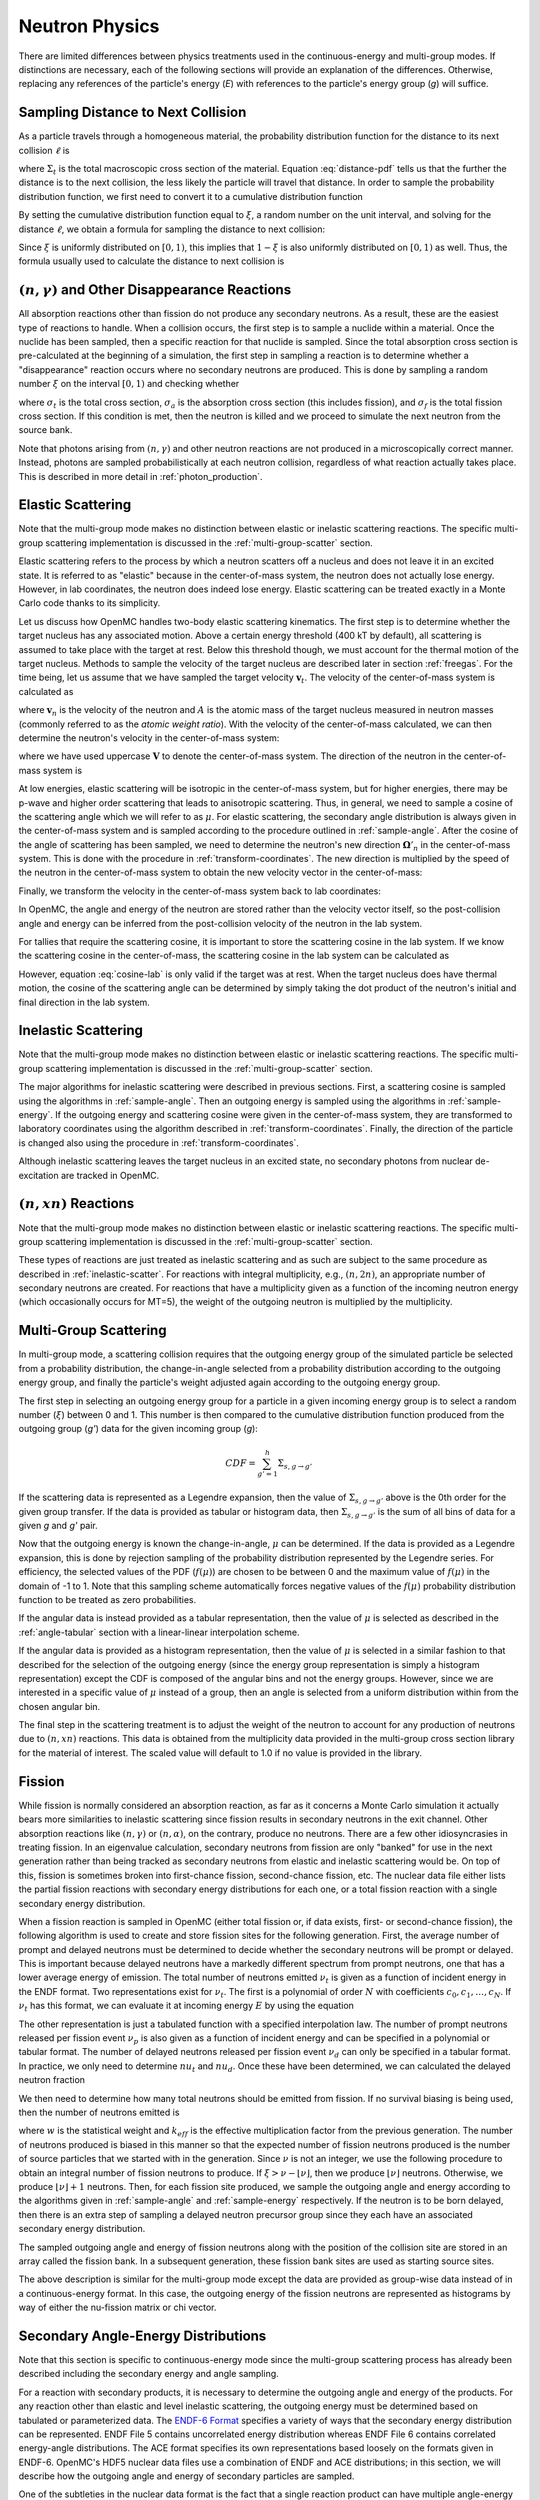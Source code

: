 .. _methods_neutron_physics:

===============
Neutron Physics
===============

There are limited differences between physics treatments used in the
continuous-energy and multi-group modes.  If distinctions are necessary, each
of the following sections will provide an explanation of the differences.
Otherwise, replacing any references of the particle's energy (`E`) with
references to the particle's energy group (`g`) will suffice.

-----------------------------------
Sampling Distance to Next Collision
-----------------------------------

As a particle travels through a homogeneous material, the probability
distribution function for the distance to its next collision :math:`\ell` is

.. math::
    :label: distance-pdf

    p(\ell) d\ell = \Sigma_t e^{-\Sigma_t \ell} d\ell

where :math:`\Sigma_t` is the total macroscopic cross section of the
material. Equation :eq:`distance-pdf` tells us that the further the distance is
to the next collision, the less likely the particle will travel that
distance. In order to sample the probability distribution function, we first
need to convert it to a cumulative distribution function

.. math::
    :label: distance-cdf

    \int_0^{\ell} d\ell' p(\ell') = \int_0^{\ell} d\ell' \Sigma_t e^{-\Sigma_t
    \ell'} = 1 - e^{-\Sigma_t \ell}.

By setting the cumulative distribution function equal to :math:`\xi`, a random
number on the unit interval, and solving for the distance :math:`\ell`, we
obtain a formula for sampling the distance to next collision:

.. math::
    :label: sample-distance-1

    \ell = -\frac{\ln (1 - \xi)}{\Sigma_t}.

Since :math:`\xi` is uniformly distributed on :math:`[0,1)`, this implies that
:math:`1 - \xi` is also uniformly distributed on :math:`[0,1)` as well. Thus,
the formula usually used to calculate the distance to next collision is

.. math::
    :label: sample-distance-2

    \ell = -\frac{\ln \xi}{\Sigma_t}

----------------------------------------------------
:math:`(n,\gamma)` and Other Disappearance Reactions
----------------------------------------------------

All absorption reactions other than fission do not produce any secondary
neutrons. As a result, these are the easiest type of reactions to handle. When a
collision occurs, the first step is to sample a nuclide within a material. Once
the nuclide has been sampled, then a specific reaction for that nuclide is
sampled. Since the total absorption cross section is pre-calculated at the
beginning of a simulation, the first step in sampling a reaction is to determine
whether a "disappearance" reaction occurs where no secondary neutrons are
produced. This is done by sampling a random number :math:`\xi` on the interval
:math:`[0,1)` and checking whether

.. math::
    :label: disappearance

    \xi \sigma_t (E) < \sigma_a (E) - \sigma_f (E)

where :math:`\sigma_t` is the total cross section, :math:`\sigma_a` is the
absorption cross section (this includes fission), and :math:`\sigma_f` is the
total fission cross section. If this condition is met, then the neutron is
killed and we proceed to simulate the next neutron from the source bank.

Note that photons arising from :math:`(n,\gamma)` and other neutron reactions
are not produced in a microscopically correct manner. Instead, photons are
sampled probabilistically at each neutron collision, regardless of what reaction
actually takes place. This is described in more detail in
:ref:`photon_production`.

------------------
Elastic Scattering
------------------

Note that the multi-group mode makes no distinction between elastic or
inelastic scattering reactions. The specific multi-group scattering
implementation is discussed in the :ref:`multi-group-scatter` section.

Elastic scattering refers to the process by which a neutron scatters off a
nucleus and does not leave it in an excited state. It is referred to as "elastic"
because in the center-of-mass system, the neutron does not actually lose
energy. However, in lab coordinates, the neutron does indeed lose
energy. Elastic scattering can be treated exactly in a Monte Carlo code thanks
to its simplicity.

Let us discuss how OpenMC handles two-body elastic scattering kinematics. The
first step is to determine whether the target nucleus has any associated
motion. Above a certain energy threshold (400 kT by default), all scattering is
assumed to take place with the target at rest. Below this threshold though, we
must account for the thermal motion of the target nucleus. Methods to sample the
velocity of the target nucleus are described later in section
:ref:`freegas`. For the time being, let us assume that we have sampled the
target velocity :math:`\mathbf{v}_t`. The velocity of the center-of-mass system
is calculated as

.. math::
    :label: velocity-com

    \mathbf{v}_{cm} = \frac{\mathbf{v}_n + A \mathbf{v}_t}{A + 1}

where :math:`\mathbf{v}_n` is the velocity of the neutron and :math:`A` is the
atomic mass of the target nucleus measured in neutron masses (commonly referred
to as the *atomic weight ratio*). With the velocity of the center-of-mass
calculated, we can then determine the neutron's velocity in the center-of-mass
system:

.. math::
    :label: velocity-neutron-com

    \mathbf{V}_n = \mathbf{v}_n - \mathbf{v}_{cm}

where we have used uppercase :math:`\mathbf{V}` to denote the center-of-mass
system. The direction of the neutron in the center-of-mass system is

.. math::
    :label: angle-neutron-com

    \mathbf{\Omega}_n = \frac{\mathbf{V}_n}{|| \mathbf{V}_n ||}.

At low energies, elastic scattering will be isotropic in the center-of-mass
system, but for higher energies, there may be p-wave and higher order scattering
that leads to anisotropic scattering. Thus, in general, we need to sample a
cosine of the scattering angle which we will refer to as :math:`\mu`. For
elastic scattering, the secondary angle distribution is always given in the
center-of-mass system and is sampled according to the procedure outlined in
:ref:`sample-angle`. After the cosine of the angle of scattering has been
sampled, we need to determine the neutron's new direction
:math:`\mathbf{\Omega}'_n` in the center-of-mass system. This is done with the
procedure in :ref:`transform-coordinates`. The new direction is multiplied by
the speed of the neutron in the center-of-mass system to obtain the new velocity
vector in the center-of-mass:

.. math::
    :label: velocity-neutron-com-2

    \mathbf{V}'_n = || \mathbf{V}_n || \mathbf{\Omega}'_n.

Finally, we transform the velocity in the center-of-mass system back to lab
coordinates:

.. math::
    :label: velocity-neutron-lab

    \mathbf{v}'_n = \mathbf{V}'_n + \mathbf{v}_{cm}

In OpenMC, the angle and energy of the neutron are stored rather than the
velocity vector itself, so the post-collision angle and energy can be inferred
from the post-collision velocity of the neutron in the lab system.

For tallies that require the scattering cosine, it is important to store the
scattering cosine in the lab system. If we know the scattering cosine in the
center-of-mass, the scattering cosine in the lab system can be calculated as

.. math::
    :label: cosine-lab

    \mu_{lab} = \frac{1 + A\mu}{\sqrt{A^2 + 2A\mu + 1}}.

However, equation :eq:`cosine-lab` is only valid if the target was at rest. When
the target nucleus does have thermal motion, the cosine of the scattering angle
can be determined by simply taking the dot product of the neutron's initial and
final direction in the lab system.

.. _inelastic-scatter:

--------------------
Inelastic Scattering
--------------------

Note that the multi-group mode makes no distinction between elastic or
inelastic scattering reactions. The specific multi-group scattering
implementation is discussed in the :ref:`multi-group-scatter` section.

The major algorithms for inelastic scattering were described in previous
sections. First, a scattering cosine is sampled using the algorithms in
:ref:`sample-angle`. Then an outgoing energy is sampled using the algorithms in
:ref:`sample-energy`. If the outgoing energy and scattering cosine were given in
the center-of-mass system, they are transformed to laboratory coordinates using
the algorithm described in :ref:`transform-coordinates`. Finally, the direction
of the particle is changed also using the procedure in
:ref:`transform-coordinates`.

Although inelastic scattering leaves the target nucleus in an excited state, no
secondary photons from nuclear de-excitation are tracked in OpenMC.

------------------------
:math:`(n,xn)` Reactions
------------------------

Note that the multi-group mode makes no distinction between elastic or
inelastic scattering reactions. The specific multi-group scattering
implementation is discussed in the :ref:`multi-group-scatter` section.

These types of reactions are just treated as inelastic scattering and as such
are subject to the same procedure as described in :ref:`inelastic-scatter`. For
reactions with integral multiplicity, e.g., :math:`(n,2n)`, an appropriate
number of secondary neutrons are created. For reactions that have a multiplicity
given as a function of the incoming neutron energy (which occasionally occurs
for MT=5), the weight of the outgoing neutron is multiplied by the multiplicity.

.. _multi-group-scatter:

----------------------
Multi-Group Scattering
----------------------

In multi-group mode, a scattering collision requires that the outgoing energy
group of the simulated particle be selected from a probability distribution,
the change-in-angle selected from a probability distribution according to
the outgoing energy group, and finally the particle's weight adjusted again
according to the outgoing energy group.

The first step in selecting an outgoing energy group for a particle in a given
incoming energy group is to select a random number (:math:`\xi`) between 0 and
1.  This number is then compared to the cumulative distribution function
produced from the outgoing group (`g'`) data for the given incoming group (`g`):

.. math::
    CDF = \sum_{g'=1}^{h}\Sigma_{s,g \rightarrow g'}

If the scattering data is represented as a Legendre expansion, then the
value of :math:`\Sigma_{s,g \rightarrow g'}` above is the 0th order for the
given group transfer. If the data is provided as tabular or histogram data, then
:math:`\Sigma_{s,g \rightarrow g'}` is the sum of all bins of data for a given
`g` and `g'` pair.

Now that the outgoing energy is known the change-in-angle, :math:`\mu` can be
determined. If the data is provided as a Legendre expansion, this is done by
rejection sampling of the probability distribution represented by the Legendre
series. For efficiency, the selected values of the PDF (:math:`f(\mu)`) are
chosen to be between 0 and the maximum value of :math:`f(\mu)` in the domain of
-1 to 1. Note that this sampling scheme automatically forces negative values of
the :math:`f(\mu)` probability distribution function to be treated as zero
probabilities.

If the angular data is instead provided as a tabular representation, then the
value of :math:`\mu` is selected as described in the :ref:`angle-tabular`
section with a linear-linear interpolation scheme.

If the angular data is provided as a histogram representation, then
the value of :math:`\mu` is selected in a similar fashion to that described for
the selection of the outgoing energy (since the energy group representation is
simply a histogram representation) except the CDF is composed of the angular
bins and not the energy groups.  However, since we are interested in a specific
value of :math:`\mu` instead of a group, then an angle is selected from a uniform
distribution within from the chosen angular bin.

The final step in the scattering treatment is to adjust the weight of the
neutron to account for any production of neutrons due to :math:`(n,xn)`
reactions. This data is obtained from the multiplicity data provided in the
multi-group cross section library for the material of interest.
The scaled value will default to 1.0 if no value is provided in the library.

.. _fission:

-------
Fission
-------

While fission is normally considered an absorption reaction, as far as it
concerns a Monte Carlo simulation it actually bears more similarities to
inelastic scattering since fission results in secondary neutrons in the exit
channel. Other absorption reactions like :math:`(n,\gamma)` or
:math:`(n,\alpha)`, on the contrary, produce no neutrons. There are a few other
idiosyncrasies in treating fission. In an eigenvalue calculation, secondary
neutrons from fission are only "banked" for use in the next generation rather
than being tracked as secondary neutrons from elastic and inelastic scattering
would be. On top of this, fission is sometimes broken into first-chance fission,
second-chance fission, etc. The nuclear data file either lists the partial
fission reactions with secondary energy distributions for each one, or a total
fission reaction with a single secondary energy distribution.

When a fission reaction is sampled in OpenMC (either total fission or, if data
exists, first- or second-chance fission), the following algorithm is used to
create and store fission sites for the following generation. First, the average
number of prompt and delayed neutrons must be determined to decide whether the
secondary neutrons will be prompt or delayed. This is important because delayed
neutrons have a markedly different spectrum from prompt neutrons, one that has a
lower average energy of emission. The total number of neutrons emitted
:math:`\nu_t` is given as a function of incident energy in the ENDF format. Two
representations exist for :math:`\nu_t`. The first is a polynomial of order
:math:`N` with coefficients :math:`c_0,c_1,\dots,c_N`. If :math:`\nu_t` has this
format, we can evaluate it at incoming energy :math:`E` by using the equation

.. math::
    :label: nu-polynomial

    \nu_t (E) = \sum_{i = 0}^N c_i E^i.

The other representation is just a tabulated function with a specified
interpolation law. The number of prompt neutrons released per fission event
:math:`\nu_p` is also given as a function of incident energy and can be
specified in a polynomial or tabular format. The number of delayed neutrons
released per fission event :math:`\nu_d` can only be specified in a tabular
format. In practice, we only need to determine :math:`nu_t` and
:math:`nu_d`. Once these have been determined, we can calculated the delayed
neutron fraction

.. math::
    :label: beta

    \beta = \frac{\nu_d}{\nu_t}.

We then need to determine how many total neutrons should be emitted from
fission. If no survival biasing is being used, then the number of neutrons
emitted is

.. math::
    :label: fission-neutrons

    \nu = \frac{w \nu_t}{k_{eff}}

where :math:`w` is the statistical weight and :math:`k_{eff}` is the effective
multiplication factor from the previous generation. The number of neutrons
produced is biased in this manner so that the expected number of fission
neutrons produced is the number of source particles that we started with in the
generation. Since :math:`\nu` is not an integer, we use the following procedure
to obtain an integral number of fission neutrons to produce. If :math:`\xi >
\nu - \lfloor \nu \rfloor`, then we produce :math:`\lfloor \nu \rfloor`
neutrons. Otherwise, we produce :math:`\lfloor \nu \rfloor + 1` neutrons. Then,
for each fission site produced, we sample the outgoing angle and energy
according to the algorithms given in :ref:`sample-angle` and
:ref:`sample-energy` respectively. If the neutron is to be born delayed, then
there is an extra step of sampling a delayed neutron precursor group since they
each have an associated secondary energy distribution.

The sampled outgoing angle and energy of fission neutrons along with the
position of the collision site are stored in an array called the fission
bank. In a subsequent generation, these fission bank sites are used as starting
source sites.

The above description is similar for the multi-group mode except the data are
provided as group-wise data instead of in a continuous-energy format. In this
case, the outgoing energy of the fission neutrons are represented as histograms
by way of either the nu-fission matrix or chi vector.

------------------------------------
Secondary Angle-Energy Distributions
------------------------------------

Note that this section is specific to continuous-energy mode since the
multi-group scattering process has already been described including the
secondary energy and angle sampling.

For a reaction with secondary products, it is necessary to determine the
outgoing angle and energy of the products. For any reaction other than elastic
and level inelastic scattering, the outgoing energy must be determined based on
tabulated or parameterized data. The `ENDF-6 Format`_ specifies a
variety of ways that the secondary energy distribution can be represented. ENDF
File 5 contains uncorrelated energy distribution whereas ENDF File 6 contains
correlated energy-angle distributions. The ACE format specifies its own
representations based loosely on the formats given in ENDF-6. OpenMC's HDF5
nuclear data files use a combination of ENDF and ACE distributions; in this
section, we will describe how the outgoing angle and energy of secondary
particles are sampled.

One of the subtleties in the nuclear data format is the fact that a single
reaction product can have multiple angle-energy distributions. This is mainly
useful for reactions with multiple products of the same type in the exit channel
such as :math:`(n,2n)` or :math:`(n,3n)`. In these types of reactions, each
neutron is emitted corresponding to a different excitation level of the compound
nucleus, and thus in general the neutrons will originate from different energy
distributions. If multiple angle-energy distributions are present, they are
assigned incoming-energy-dependent probabilities that can then be used to
randomly select one.

Once a distribution has been selected, the procedure for determining the
outgoing angle and energy will depend on the type of the distribution.

Uncorrelated Angle-Energy Distributions
---------------------------------------

The first set of distributions we will look at are uncorrelated angle-energy
distributions, where angle and energy are specified separately. For these
distributions, OpenMC first samples the angular distribution as described
:ref:`sample-angle` and then samples an energy as described in
:ref:`sample-energy`.

.. _sample-angle:

Sampling Angular Distributions
++++++++++++++++++++++++++++++

For elastic scattering, it is only necessary to specific a secondary angle
distribution since the outgoing energy can be determined analytically. Other
reactions may also have separate secondary angle and secondary energy
distributions that are uncorrelated. In these cases, the secondary angle
distribution is represented as either

- An isotropic angular distribution,
- A tabular distribution.

Isotropic Angular Distribution
^^^^^^^^^^^^^^^^^^^^^^^^^^^^^^

In the first case, no data is stored in the nuclear data file, and the cosine of
the scattering angle is simply calculated as

.. math::
    :label: isotropic-angle

    \mu = 2\xi - 1

where :math:`\mu` is the cosine of the scattering angle and :math:`\xi` is a
random number sampled uniformly on :math:`[0,1)`.

.. _angle-tabular:

Tabular Angular Distribution
^^^^^^^^^^^^^^^^^^^^^^^^^^^^

In this case, we have a table of cosines and their corresponding values for a
probability distribution function and cumulative distribution function. For each
incoming neutron energy :math:`E_i`, let us call :math:`p_{i,j}` the j-th value
in the probability distribution function and :math:`c_{i,j}` the j-th value in
the cumulative distribution function. We first find the interpolation factor on
the incoming energy grid:

.. math::
    :label: interpolation-factor

    f = \frac{E - E_i}{E_{i+1} - E_i}

where :math:`E` is the incoming energy of the particle. Then, statistical
interpolation is performed to choose between using the cosines and distribution
functions corresponding to energy :math:`E_i` and :math:`E_{i+1}`. Let
:math:`\ell` be the chosen table where :math:`\ell = i` if :math:`\xi_1 > f` and
:math:`\ell = i + 1` otherwise, where :math:`\xi_1` is a random number. Another
random number :math:`\xi_2` is used to sample a scattering cosine bin :math:`j`
using the cumulative distribution function:

.. math::
    :label: sample-cdf

    c_{\ell,j} < \xi_2 < c_{\ell,j+1}

The final scattering cosine will depend on whether histogram or linear-linear
interpolation is used. In general, we can write the cumulative distribution
function as

.. math::
    :label: cdf

    c(\mu) = \int_{-1}^\mu p(\mu') d\mu'

where :math:`c(\mu)` is the cumulative distribution function and :math:`p(\mu)`
is the probability distribution function. Since we know that
:math:`c(\mu_{\ell,j}) = c_{\ell,j}`, this implies that for :math:`\mu >
\mu_{\ell,j}`,

.. math::
    :label: cdf-2

    c(\mu) = c_{\ell,j} + \int_{\mu_{\ell,j}}^{\mu} p(\mu') d\mu'

For histogram interpolation, we have that :math:`p(\mu') = p_{\ell,j}` for
:math:`\mu_{\ell,j} \le \mu' < \mu_{\ell,j+1}`. Thus, after integrating
:eq:`cdf-2` we have that

.. math::
    :label: cumulative-dist-histogram

    c(\mu) = c_{\ell,j} + (\mu - \mu_{\ell,j}) p_{\ell,j} = \xi_2

Solving for the scattering cosine, we obtain the final form for histogram
interpolation:

.. math::
    :label: cosine-histogram

    \mu = \mu_{\ell,j} + \frac{\xi_2 - c_{\ell,j}}{p_{\ell,j}}.

For linear-linear interpolation, we represent the function :math:`p(\mu')` as a
first-order polynomial in :math:`\mu'`. If we interpolate between successive
values on the probability distribution function, we know that

.. math::
    :label: pdf-interpolation

    p(\mu') - p_{\ell,j} = \frac{p_{\ell,j+1} - p_{\ell,j}}{\mu_{\ell,j+1} -
    \mu_{\ell,j}} (\mu' - \mu_{\ell,j})

Solving for :math:`p(\mu')` in equation :eq:`pdf-interpolation` and inserting it
into equation :eq:`cdf-2`, we obtain

.. math::
    :label: cdf-linlin

    c(\mu) = c_{\ell,j} + \int_{\mu_{\ell,j}}^{\mu} \left [ \frac{p_{\ell,j+1} -
    p_{\ell,j}}{\mu_{\ell,j+1} - \mu_{\ell,j}} (\mu' - \mu_{\ell,j}) +
    p_{\ell,j} \right ] d\mu'.

Let us now make a change of variables using

.. math::
    :label: introduce-eta

    \eta = \frac{p_{\ell,j+1} - p_{\ell,j}}{\mu_{\ell,j+1} - \mu_{\ell,j}}
    (\mu' - \mu_{\ell,j}) + p_{\ell,j}.

Equation :eq:`cdf-linlin` then becomes

.. math::
    :label: cdf-linlin-eta

    c(\mu) = c_{\ell,j} + \frac{1}{m} \int_{p_{\ell,j}}^{m(\mu - \mu_{\ell,j}) +
    p_{\ell,j}} \eta \, d\eta

where we have used

.. math::
    :label: slope

    m = \frac{p_{\ell,j+1} - p_{\ell,j}}{\mu_{\ell,j+1} - \mu_{\ell,j}}.

Integrating equation :eq:`cdf-linlin-eta`, we have

.. math::
    :label: cdf-linlin-integrated

    c(\mu) = c_{\ell,j} + \frac{1}{2m} \left ( \left [ m (\mu - \mu_{\ell,j} ) +
    p_{\ell,j} \right ]^2 - p_{\ell,j}^2 \right ) = \xi_2

Solving for :math:`\mu`, we have the final form for the scattering cosine using
linear-linear interpolation:

.. math::
    :label: cosine-linlin

    \mu = \mu_{\ell,j} + \frac{1}{m} \left ( \sqrt{p_{\ell,j}^2 + 2 m (\xi_2 -
    c_{\ell,j} )} - p_{\ell,j} \right )

.. _sample-energy:

Sampling Energy Distributions
+++++++++++++++++++++++++++++

Inelastic Level Scattering
^^^^^^^^^^^^^^^^^^^^^^^^^^

It can be shown (see Foderaro_) that in inelastic level scattering, the outgoing
energy of the neutron :math:`E'` can be related to the Q-value of the reaction
and the incoming energy:

.. math::
    :label: level-scattering

    E' = \left ( \frac{A}{A+1} \right )^2 \left ( E - \frac{A + 1}{A} Q \right )

where :math:`A` is the mass of the target nucleus measured in neutron masses.

.. _continuous-tabular:

Continuous Tabular Distribution
^^^^^^^^^^^^^^^^^^^^^^^^^^^^^^^

In a continuous tabular distribution, a tabulated energy distribution is
provided for each of a set of incoming energies. While the representation itself
is simple, the complexity lies in how one interpolates between incident as well
as outgoing energies on such a table. If one performs simple interpolation
between tables for neighboring incident energies, it is possible that the
resulting energies would violate laws governing the kinematics, i.e., the
outgoing energy may be outside the range of available energy in the reaction.

To avoid this situation, the accepted practice is to use a process known as
`scaled interpolation`_. First, we find the tabulated incident energies which
bound the actual incoming energy of the particle, i.e., find :math:`i` such that
:math:`E_i < E < E_{i+1}` and calculate the interpolation factor :math:`f` via
:eq:`interpolation-factor`. Then, we interpolate between the minimum and maximum
energies of the outgoing energy distributions corresponding to :math:`E_i` and
:math:`E_{i+1}`:

.. math::
    :label: continuous-minmax

    E_{min} = E_{i,1} + f ( E_{i+1,1} - E_{i,1} ) \\
    E_{max} = E_{i,M} + f ( E_{i+1,M} - E_{i,M} )

where :math:`E_{min}` and :math:`E_{max}` are the minimum and maximum outgoing
energies of a scaled distribution, :math:`E_{i,j}` is the j-th outgoing energy
corresponding to the incoming energy :math:`E_i`, and :math:`M` is the number of
outgoing energy bins.

Next, statistical interpolation is performed to choose between using the
outgoing energy distributions corresponding to energy :math:`E_i` and
:math:`E_{i+1}`. Let :math:`\ell` be the chosen table where :math:`\ell = i` if
:math:`\xi_1 > f` and :math:`\ell = i + 1` otherwise, and :math:`\xi_1` is a
random number. For each incoming neutron energy :math:`E_i`, let us call
:math:`p_{i,j}` the j-th value in the probability distribution function,
:math:`c_{i,j}` the j-th value in the cumulative distribution function, and
:math:`E_{i,j}` the j-th outgoing energy. We then sample an outgoing energy bin
:math:`j` using the cumulative distribution function:

.. math::
    :label: continuous-sample-cdf

    c_{\ell,j} < \xi_2 < c_{\ell,j+1}

where :math:`\xi_2` is a random number sampled uniformly on :math:`[0,1)`. At
this point, we need to interpolate between the successive values on the outgoing
energy distribution using either histogram or linear-linear interpolation. The
formulas for these can be derived along the same lines as those found in
:ref:`angle-tabular`. For histogram interpolation, the interpolated outgoing
energy on the :math:`\ell`-th distribution is

.. math::
    :label: energy-histogram

    \hat{E} = E_{\ell,j} + \frac{\xi_2 - c_{\ell,j}}{p_{\ell,j}}.

If linear-linear interpolation is to be used, the outgoing energy on the
:math:`\ell`-th distribution is

.. math::
    :label: energy-linlin

    \hat{E} = E_{\ell,j} + \frac{E_{\ell,j+1} - E_{\ell,j}}{p_{\ell,j+1} -
    p_{\ell,j}} \left ( \sqrt{p_{\ell,j}^2 + 2 \frac{p_{\ell,j+1} -
    p_{\ell,j}}{E_{\ell,j+1} - E_{\ell,j}} ( \xi_2 - c_{\ell,j} )} - p_{\ell,j}
    \right ).

Since this outgoing energy may violate reaction kinematics, we then scale it to
minimum and maximum energies calculated in equation :eq:`continuous-minmax` to
get the final outgoing energy:

.. math::
    :label: continuous-eout

    E' = E_{min} + \frac{\hat{E} - E_{\ell,1}}{E_{\ell,M} - E_{\ell,1}}
    (E_{max} - E_{min})

where :math:`E_{min}` and :math:`E_{max}` are defined the same as in equation
:eq:`continuous-minmax`.

.. _maxwell:

Maxwell Fission Spectrum
^^^^^^^^^^^^^^^^^^^^^^^^

One representation of the secondary energies for neutrons from fission is the
so-called Maxwell spectrum. A probability distribution for the Maxwell spectrum
can be written in the form

.. math::
    :label: maxwell-spectrum

    p(E') dE' = c E'^{1/2} e^{-E'/T(E)} dE'

where :math:`E` is the incoming energy of the neutron and :math:`T` is the
so-called nuclear temperature, which is a function of the incoming energy of the
neutron. The ENDF format contains a list of nuclear temperatures versus incoming
energies. The nuclear temperature is interpolated between neighboring incoming
energies using a specified interpolation law. Once the temperature :math:`T` is
determined, we then calculate a candidate outgoing energy based on rule C64 in
the `Monte Carlo Sampler`_:

.. math::
    :label: maxwell-E-candidate

    E' = -T \left [ \log (\xi_1) + \log (\xi_2) \cos^2 \left ( \frac{\pi
    \xi_3}{2} \right ) \right ]

where :math:`\xi_1, \xi_2, \xi_3` are random numbers sampled on the unit
interval. The outgoing energy is only accepted if

.. math::
    :label: maxwell-restriction

    0 \le E' \le E - U

where :math:`U` is called the restriction energy and is specified in the ENDF
data. If the outgoing energy is rejected, it is resampled using equation
:eq:`maxwell-E-candidate`.

Evaporation Spectrum
^^^^^^^^^^^^^^^^^^^^

Evaporation spectra are primarily used in compound nucleus processes where a
secondary particle can "evaporate" from the compound nucleus if it has
sufficient energy. The probability distribution for an evaporation spectrum can
be written in the form

.. math::
    :label: evaporation-spectrum

    p(E') dE' = c E' e^{-E'/T(E)} dE'

where :math:`E` is the incoming energy of the neutron and :math:`T` is the
nuclear temperature, which is a function of the incoming energy of the
neutron. The ENDF format contains a list of nuclear temperatures versus incoming
energies. The nuclear temperature is interpolated between neighboring incoming
energies using a specified interpolation law. Once the temperature :math:`T` is
determined, we then calculate a candidate outgoing energy based on the algorithm
given in LA-UR-14-27694_:

.. math::
    :label: evaporation-E

    E' = -T \log ((1 - g\xi_1)(1 - g\xi_2))

where :math:`g = 1 - e^{-w}`, :math:`w = (E - U)/T`, :math:`U` is the
restriction energy, and :math:`\xi_1, \xi_2` are random numbers sampled on the
unit interval. The outgoing energy is only accepted according to the restriction
energy as in equation :eq:`maxwell-restriction`. This algorithm has a much
higher rejection efficiency than the standard technique, i.e. rule C45 in the
`Monte Carlo Sampler`_.

Energy-Dependent Watt Spectrum
^^^^^^^^^^^^^^^^^^^^^^^^^^^^^^

The probability distribution for a `Watt fission spectrum`_ can be written in
the form

.. math::
    :label: watt-spectrum

    p(E') dE' = c e^{-E'/a(E)} \sinh \sqrt{b(E) \, E'} dE'

where :math:`a` and :math:`b` are parameters for the distribution and are given
as tabulated functions of the incoming energy of the neutron. These two
parameters are interpolated on the incoming energy grid using a specified
interpolation law. Once the parameters have been determined, we sample a
Maxwellian spectrum with nuclear temperature :math:`a` using the algorithm
described in :ref:`maxwell` to get an energy :math:`W`. Then, the outgoing
energy is calculated as

.. math::
    :label: watt-E

    E' = W + \frac{a^2 b}{4} + (2\xi - 1) \sqrt{a^2 b W}

where :math:`\xi` is a random number sampled on the interval :math:`[0,1)`. The
outgoing energy is only accepted according to a specified restriction energy
:math:`U` as defined in equation :eq:`maxwell-restriction`.

A derivation of the algorithm described here can be found in a paper by Romano_.

Product Angle-Energy Distributions
----------------------------------

If the secondary distribution for a product was given in file 6 in ENDF, the
angle and energy are correlated with one another and cannot be sampled
separately. Several representations exist in ENDF/ACE for correlated
angle-energy distributions.

Kalbach-Mann Correlated Scattering
++++++++++++++++++++++++++++++++++

This law is very similar to the uncorrelated continuous tabular energy
distribution except now the outgoing angle of the neutron is correlated to the
outgoing energy and is not sampled from a separate distribution. For each
incident neutron energy :math:`E_i` tabulated, there is an array of precompound
factors :math:`R_{i,j}` and angular distribution slopes :math:`A_{i,j}`
corresponding to each outgoing energy bin :math:`j` in addition to the outgoing
energies and distribution functions as in :ref:`continuous-tabular`.

The calculation of the outgoing energy of the neutron proceeds exactly the same
as in the algorithm described in :ref:`continuous-tabular`. In that algorithm,
we found an interpolation factor :math:`f`, statistically sampled an incoming
energy bin :math:`\ell`, and sampled an outgoing energy bin :math:`j` based on
the tabulated cumulative distribution function. Once the outgoing energy has
been determined with equation :eq:`continuous-eout`, we then need to calculate
the outgoing angle based on the tabulated Kalbach-Mann parameters. These
parameters themselves are subject to either histogram or linear-linear
interpolation on the outgoing energy grid. For histogram interpolation, the
parameters are

.. math::
    :label: KM-parameters-histogram

    R = R_{\ell,j} \\
    A = A_{\ell,j}.

If linear-linear interpolation is specified, the parameters are

.. math::
    :label: KM-parameters-linlin

    R = R_{\ell,j} + \frac{\hat{E} - E_{\ell,j}}{E_{\ell,j+1} - E_{\ell,j}} (
    R_{\ell,j+1} - R_{\ell,j} ) \\
    A = A_{\ell,j} + \frac{\hat{E} - E_{\ell,j}}{E_{\ell,j+1} - E_{\ell,j}} (
    A_{\ell,j+1} - A_{\ell,j} )

where :math:`\hat{E}` is defined in equation :eq:`energy-linlin`. With the
parameters determined, the probability distribution function for the cosine of
the scattering angle is

.. math::
    :label: KM-pdf-angle

    p(\mu) d\mu = \frac{A}{2 \sinh (A)} \left [ \cosh (A\mu) + R \sinh (A\mu)
    \right ] d\mu.

The rules for sampling this probability distribution function can be derived
based on rules C39 and C40 in the `Monte Carlo Sampler`_. First, we sample two
random numbers :math:`\xi_3, \xi_4` on the unit interval. If :math:`\xi_3 > R`
then the outgoing angle is

.. math::
    :label: KM-angle-1

    \mu = \frac{1}{A} \ln \left ( T + \sqrt{T^2 + 1} \right )

where :math:`T = (2 \xi_4 - 1) \sinh (A)`. If :math:`\xi_3 \le R`, then the
outgoing angle is

.. math::
    :label: KM-angle-2

    \mu = \frac{1}{A} \ln \left ( \xi_4 e^A + (1 - \xi_4) e^{-A} \right ).

.. _correlated-energy-angle:

Correlated Energy and Angle Distribution
++++++++++++++++++++++++++++++++++++++++

This distribution is very similar to a Kalbach-Mann distribution in the sense
that the outgoing angle of the neutron is correlated to the outgoing energy and
is not sampled from a separate distribution. In this case though, rather than
being determined from an analytical distribution function, the cosine of the
scattering angle is determined from a tabulated distribution. For each incident
energy :math:`i` and outgoing energy :math:`j`, there is a tabulated angular
distribution.

The calculation of the outgoing energy of the neutron proceeds exactly the same
as in the algorithm described in :ref:`continuous-tabular`. In that algorithm,
we found an interpolation factor :math:`f`, statistically sampled an incoming
energy bin :math:`\ell`, and sampled an outgoing energy bin :math:`j` based on
the tabulated cumulative distribution function. Once the outgoing energy has
been determined with equation :eq:`continuous-eout`, we then need to decide
which angular distribution to use. If histogram interpolation was used on the
outgoing energy bins, then we use the angular distribution corresponding to
incoming energy bin :math:`\ell` and outgoing energy bin :math:`j`. If
linear-linear interpolation was used on the outgoing energy bins, then we use
the whichever angular distribution was closer to the sampled value of the
cumulative distribution function for the outgoing energy. The actual algorithm
used to sample the chosen tabular angular distribution has been previously
described in :ref:`angle-tabular`.

N-Body Phase Space Distribution
+++++++++++++++++++++++++++++++

Reactions in which there are more than two products of similar masses are
sometimes best treated by using what's known as an N-body phase
distribution. This distribution has the following probability density function
for outgoing energy and angle of the :math:`i`-th particle in the center-of-mass
system:

.. math::
    :label: n-body-pdf

    p_i(\mu, E') dE' d\mu = C_n \sqrt{E'} (E_i^{max} - E')^{(3n/2) - 4} dE' d\mu

where :math:`n` is the number of outgoing particles, :math:`C_n` is a
normalization constant, :math:`E_i^{max}` is the maximum center-of-mass energy
for particle :math:`i`, and :math:`E'` is the outgoing energy. We see in
equation :eq:`n-body-pdf` that the angle is simply isotropic in the
center-of-mass system. The algorithm for sampling the outgoing energy is based
on algorithms R28, C45, and C64 in the `Monte Carlo Sampler`_. First we
calculate the maximum energy in the center-of-mass using the following equation:

.. math::
    :label: n-body-emax

    E_i^{max} = \frac{A_p - 1}{A_p} \left ( \frac{A}{A+1} E + Q \right )

where :math:`A_p` is the total mass of the outgoing particles in neutron masses,
:math:`A` is the mass of the original target nucleus in neutron masses, and
:math:`Q` is the Q-value of the reaction. Next we sample a value :math:`x` from
a Maxwell distribution with a nuclear temperature of one using the algorithm
outlined in :ref:`maxwell`. We then need to determine a value :math:`y` that
will depend on how many outgoing particles there are. For :math:`n = 3`, we
simply sample another Maxwell distribution with unity nuclear temperature. For
:math:`n = 4`, we use the equation

.. math::
    :label: n-body-y4

    y = -\ln ( \xi_1 \xi_2 \xi_3 )

where :math:`\xi_i` are random numbers sampled on the interval
:math:`[0,1)`. For :math:`n = 5`, we use the equation

.. math::
    :label: n-body-y5

    y = -\ln ( \xi_1 \xi_2 \xi_3 \xi_4 ) - \ln ( \xi_5 ) \cos^2 \left (
    \frac{\pi}{2} \xi_6 \right )

After :math:`x` and :math:`y` have been determined, the outgoing energy is then
calculated as

.. math::
    :label: n-body-energy

    E' = \frac{x}{x + y} E_i^{max}

There are two important notes to make regarding the N-body phase space
distribution. First, the documentation (and code) for MCNP5-1.60 has a mistake
in the algorithm for :math:`n = 4`. That being said, there are no existing
nuclear data evaluations which use an N-body phase space distribution with
:math:`n = 4`, so the error would not affect any calculations. In the
ENDF/B-VII.1 nuclear data evaluation, only one reaction uses an N-body phase
space distribution at all, the :math:`(n,2n)` reaction with H-2.

.. _transform-coordinates:

-------------------------------------
Transforming a Particle's Coordinates
-------------------------------------

Since all the multi-group data exists in the laboratory frame of reference, this
section does not apply to the multi-group mode.

Once the cosine of the scattering angle :math:`\mu` has been sampled either from
a angle distribution or a correlated angle-energy distribution, we are still
left with the task of transforming the particle's coordinates. If the outgoing
energy and scattering cosine were given in the center-of-mass system, then we
first need to transform these into the laboratory system. The relationship
between the outgoing energy in center-of-mass and laboratory is

.. math::
    :label: energy-com-to-lab

    E' = E'_{cm} + \frac{E + 2\mu_{cm} (A + 1) \sqrt{EE'_{cm}}}{(A+1)^2}.

where :math:`E'_{cm}` is the outgoing energy in the center-of-mass system,
:math:`\mu_{cm}` is the scattering cosine in the center-of-mass system,
:math:`E'` is the outgoing energy in the laboratory system, and :math:`E` is the
incident neutron energy. The relationship between the scattering cosine in
center-of-mass and laboratory is

.. math::
    :label: angle-com-to-lab

    \mu = \mu_{cm} \sqrt{\frac{E'_{cm}}{E'}} + \frac{1}{A + 1}
    \sqrt{\frac{E}{E'}}

where :math:`\mu` is the scattering cosine in the laboratory system. The
scattering cosine still only tells us the cosine of the angle between the
original direction of the particle and the new direction of the particle. If we
express the pre-collision direction of the particle as :math:`\mathbf{\Omega} =
(u,v,w)` and the post-collision direction of the particle as
:math:`\mathbf{\Omega}' = (u',v',w')`, it is possible to relate the pre- and
post-collision components. We first need to uniformly sample an azimuthal angle
:math:`\phi` in :math:`[0, 2\pi)`. After the azimuthal angle has been sampled,
the post-collision direction is calculated as

.. math::
    :label: post-collision-angle

    u' = \mu u + \frac{\sqrt{1 - \mu^2} ( uw \cos\phi - v \sin\phi )}{\sqrt{1 -
    w^2}} \\

    v' = \mu v + \frac{\sqrt{1 - \mu^2} ( vw \cos\phi + u \sin\phi )}{\sqrt{1 -
    w^2}} \\

    w' = \mu w - \sqrt{1 - \mu^2} \sqrt{1 - w^2} \cos\phi.

.. _freegas:

------------------------------------------
Effect of Thermal Motion on Cross Sections
------------------------------------------

Since all the multi-group data should be generated with thermal scattering
treatments already, this section does not apply to the multi-group mode.

When a neutron scatters off of a nucleus, it may often be assumed that the
target nucleus is at rest. However, the target nucleus will have motion
associated with its thermal vibration, even at absolute zero (This is due to the
zero-point energy arising from quantum mechanical considerations). Thus, the
velocity of the neutron relative to the target nucleus is in general not the
same as the velocity of the neutron entering the collision.

The effect of the thermal motion on the interaction probability can be written
as

.. math::
    :label: doppler-broaden

    v_n \bar{\sigma} (v_n, T) = \int d\mathbf{v}_T v_r \sigma(v_r)
    M (\mathbf{v}_T)

where :math:`v_n` is the magnitude of the velocity of the neutron,
:math:`\bar{\sigma}` is an effective cross section, :math:`T` is the temperature
of the target material, :math:`\mathbf{v}_T` is the velocity of the target
nucleus, :math:`v_r = || \mathbf{v}_n - \mathbf{v}_T ||` is the magnitude of the
relative velocity, :math:`\sigma` is the cross section at 0 K, and :math:`M
(\mathbf{v}_T)` is the probability distribution for the target nucleus velocity
at temperature :math:`T` (a Maxwellian). In a Monte Carlo code, one must account
for the effect of the thermal motion on both the integrated cross section as
well as secondary angle and energy distributions. For integrated cross sections,
it is possible to calculate thermally-averaged cross sections by applying a
kernel Doppler broadening algorithm to data at 0 K (or some temperature lower
than the desired temperature). The most ubiquitous algorithm for this purpose is
the `SIGMA1 method`_ developed by Red Cullen and subsequently refined by
others. This method is used in the NJOY_ and PREPRO_ data processing codes.

The effect of thermal motion on secondary angle and energy distributions can be
accounted for on-the-fly in a Monte Carlo simulation. We must first qualify
where it is actually used however. All threshold reactions are treated as being
independent of temperature, and therefore they are not Doppler broadened in NJOY
and no special procedure is used to adjust the secondary angle and energy
distributions. The only non-threshold reactions with secondary neutrons are
elastic scattering and fission. For fission, it is assumed that the neutrons are
emitted isotropically (this is not strictly true, but is nevertheless a good
approximation). This leaves only elastic scattering that needs a special thermal
treatment for secondary distributions.

Fortunately, it is possible to directly sample the velocity of the target
nuclide and then use it directly in the kinematic calculations. However, this
calculation is a bit more nuanced than it might seem at first glance. One might
be tempted to simply sample a Maxwellian distribution for the velocity of the
target nuclide.  Careful inspection of equation :eq:`doppler-broaden` however
tells us that target velocities that produce relative velocities which
correspond to high cross sections will have a greater contribution to the
effective reaction rate. This is most important when the velocity of the
incoming neutron is close to a resonance. For example, if the neutron's velocity
corresponds to a trough in a resonance elastic scattering cross section, a very
small target velocity can cause the relative velocity to correspond to the peak
of the resonance, thus making a disproportionate contribution to the reaction
rate. The conclusion is that if we are to sample a target velocity in the Monte
Carlo code, it must be done in such a way that preserves the thermally-averaged
reaction rate as per equation :eq:`doppler-broaden`.

The method by which most Monte Carlo codes sample the target velocity for use in
elastic scattering kinematics is outlined in detail by [Gelbard]_. The
derivation here largely follows that of Gelbard. Let us first write the reaction
rate as a function of the velocity of the target nucleus:

.. math::
    :label: reaction-rate

    R(\mathbf{v}_T) = || \mathbf{v}_n - \mathbf{v}_T || \sigma ( ||
    \mathbf{v}_n - \mathbf{v}_T || ) M ( \mathbf{v}_T )

where :math:`R` is the reaction rate. Note that this is just the right-hand side
of equation :eq:`doppler-broaden`. Based on the discussion above, we want to
construct a probability distribution function for sampling the target velocity
to preserve the reaction rate -- this is different from the overall probability
distribution function for the target velocity, :math:`M ( \mathbf{v}_T )`. This
probability distribution function can be found by integrating equation
:eq:`reaction-rate` to obtain a normalization factor:

.. math::
    :label: target-pdf-1

    p( \mathbf{v}_T ) d\mathbf{v}_T = \frac{R(\mathbf{v}_T) d\mathbf{v}_T}{\int
    d\mathbf{v}_T \, R(\mathbf{v}_T)}

Let us call the normalization factor in the denominator of equation
:eq:`target-pdf-1` :math:`C`.


Constant Cross Section Model
----------------------------

It is often assumed that :math:`\sigma (v_r)` is constant over the range of
relative velocities of interest. This is a good assumption for almost all cases
since the elastic scattering cross section varies slowly with velocity for light
nuclei, and for heavy nuclei where large variations can occur due to resonance
scattering, the moderating effect is rather small. Nonetheless, this assumption
may cause incorrect answers in systems with low-lying resonances that can cause
a significant amount of up-scatter that would be ignored by this assumption
(e.g. U-238 in commercial light-water reactors). We will revisit this assumption
later in :ref:`energy_dependent_xs_model`. For now, continuing with the
assumption, we write :math:`\sigma (v_r) = \sigma_s` which simplifies
:eq:`target-pdf-1` to

.. math::
    :label: target-pdf-2

    p( \mathbf{v}_T ) d\mathbf{v}_T = \frac{\sigma_s}{C} || \mathbf{v}_n -
    \mathbf{v}_T || M ( \mathbf{v}_T ) d\mathbf{v}_T

The Maxwellian distribution in velocity is

.. math::
    :label: maxwellian-velocity

    M (\mathbf{v}_T) = \left ( \frac{m}{2\pi kT} \right )^{3/2} \exp \left (
    \frac{-m || \mathbf{v}_T^2 ||}{2kT} \right )

where :math:`m` is the mass of the target nucleus and :math:`k` is Boltzmann's
constant. Notice here that the term in the exponential is dependent only on the
speed of the target, not on the actual direction. Thus, we can change the
Maxwellian into a distribution for speed rather than velocity. The differential
element of velocity is

.. math::
    :label: differential-velocity

    d\mathbf{v}_T = v_T^2 dv_T d\mu d\phi

Let us define the Maxwellian distribution in speed as

.. math::
    :label: maxwellian-speed

    M (v_T) dv_T = \int_{-1}^1 d\mu \int_{0}^{2\pi} d\phi \, dv_T \, v_T^2
    M(\mathbf{v}_T) = \sqrt{ \frac{2}{\pi} \left ( \frac{m}{kT} \right )^3}
    v_T^2 \exp \left ( \frac{-m v_T}{2kT} \right ) dv_T.

To simplify things a bit, we'll define a parameter

.. math::
    :label: maxwellian-beta

    \beta = \sqrt{\frac{m}{2kT}}.

Substituting equation :eq:`maxwellian-beta` into equation
:eq:`maxwellian-speed`, we obtain

.. math::
    :label: maxwellian-speed2

    M (v_T) dv_T = \frac{4}{\sqrt{\pi}} \beta^3 v_T^2 \exp \left ( -\beta^2
    v_T^2 \right ) dv_T.

Now, changing variables in equation :eq:`target-pdf-2` by using the result from
equation :eq:`maxwellian-speed`, our new probability distribution function is

.. math::
    :label: target-pdf-3

    p( v_T, \mu ) dv_T d\mu = \frac{4\sigma_s}{\sqrt{\pi}C'} || \mathbf{v}_n -
    \mathbf{v}_T || \beta^3 v_T^2 \exp \left ( -\beta^2 v_T^2 \right ) dv_T d\mu

Again, the Maxwellian distribution for the speed of the target nucleus has no
dependence on the angle between the neutron and target velocity vectors. Thus,
only the term :math:`|| \mathbf{v}_n - \mathbf{v}_T ||` imposes any constraint
on the allowed angle. Our last task is to take that term and write it in terms
of magnitudes of the velocity vectors and the angle rather than the vectors
themselves. We can establish this relation based on the law of cosines which
tells us that

.. math::
    :label: lawcosine

    2 v_n v_T \mu = v_n^2 + v_T^2 - v_r^2.

Thus, we can infer that

.. math::
    :label: change-terms

    || \mathbf{v}_n - \mathbf{v}_T || = || \mathbf{v}_r || = v_r = \sqrt{v_n^2 +
       v_T^2 - 2v_n v_T \mu}.

Inserting equation :eq:`change-terms` into :eq:`target-pdf-3`, we obtain

.. math::
    :label: target-pdf-4

    p( v_T, \mu ) dv_T d\mu = \frac{4\sigma_s}{\sqrt{\pi}C'} \sqrt{v_n^2 +
       v_T^2 - 2v_n v_T \mu} \beta^3 v_T^2 \exp \left ( -\beta^2 v_T^2 \right )
       dv_T d\mu

This expression is still quite formidable and does not lend itself to any
natural sampling scheme. We can divide this probability distribution into two
parts as such:

.. math::
    :label: divide-pdf

    \begin{aligned}
    p(v_T, \mu) &= f_1(v_T, \mu) f_2(v_T) \\
    f_1(v_T, \mu) &= \frac{4\sigma_s}{\sqrt{\pi} C'} \frac{ \sqrt{v_n^2 +
       v_T^2 - 2v_n v_T \mu}}{v_n + v_T} \\
    f_2(v_T) &= (v_n + v_T) \beta^3 v_T^2 \exp \left ( -\beta^2 v_T^2 \right ).
    \end{aligned}

In general, any probability distribution function of the form :math:`p(x) =
f_1(x) f_2(x)` with :math:`f_1(x)` bounded can be sampled by sampling
:math:`x'` from the distribution

.. math::
    :label: freegas-f2

    q(x) dx = \frac{f_2(x) dx}{\int f_2(x) dx}

and accepting it with probability

.. math::
    :label: freegas-accept

    p_{accept} = \frac{f_1(x')}{\max f_1(x)}

The reason for dividing and multiplying the terms by :math:`v_n + v_T` is to
ensure that the first term is bounded. In general, :math:`|| \mathbf{v}_n -
\mathbf{v}_T ||` can take on arbitrarily large values, but if we divide it by
its maximum value :math:`v_n + v_T`, then it ensures that the function will be
bounded. We now must come up with a sampling scheme for equation
:eq:`freegas-f2`. To determine :math:`q(v_T)`, we need to integrate :math:`f_2`
in equation :eq:`divide-pdf`. Doing so we find that

.. math::
    :label: integrate-f2

    \int_0^{\infty} dv_T (v_n + v_T) \beta^3 v_T^2 \exp \left ( -\beta^2 v_T^2
    \right ) = \frac{1}{4\beta} \left ( \sqrt{\pi} \beta v_n + 2 \right ).

Thus, we need to sample the probability distribution function

.. math::
    :label: freegas-f2-2

    q(v_T) dv_T = \left ( \frac{4\beta^2 v_n v_T^2}{\sqrt{\pi} \beta v_n + 2} +
    \frac{4\beta^4 v_T^3}{\sqrt{\pi} \beta v_n + 2} \right ) exp \left (
    -\beta^2 v_T^2 \right ).

Now, let us do a change of variables with the following definitions

.. math::
    :label: beta-to-x

    x = \beta v_T \\
    y = \beta v_n.

Substituting equation :eq:`beta-to-x` into equation :eq:`freegas-f2-2` along
with :math:`dx = \beta dv_T` and doing some crafty rearranging of terms yields

.. math::
    :label: freegas-f2-3

    q(x) dx = \left [ \left ( \frac{\sqrt{\pi} y}{\sqrt{\pi} y + 2} \right )
    \frac{4}{\sqrt{\pi}} x^2 e^{-x^2} + \left ( \frac{2}{\sqrt{\pi} y + 2}
    \right ) 2x^3 e^{-x^2} \right ] dx.

It's important to make note of the following two facts. First, the terms outside
the parentheses are properly normalized probability distribution functions that
can be sampled directly. Secondly, the terms inside the parentheses are always
less than unity. Thus, the sampling scheme for :math:`q(x)` is as follows. We
sample a random number :math:`\xi_1` on the interval :math:`[0,1)` and if

.. math::
    :label: freegas-alpha

    \xi_1 < \frac{2}{\sqrt{\pi} y + 2}

then we sample the probability distribution :math:`2x^3 e^{-x^2}` for :math:`x`
using rule C49 in the `Monte Carlo Sampler`_ which we can then use to determine
the speed of the target nucleus :math:`v_T` from equation
:eq:`beta-to-x`. Otherwise, we sample the probability distribution
:math:`\frac{4}{\sqrt{\pi}} x^2 e^{-x^2}` for :math:`x` using rule C61 in the
`Monte Carlo Sampler`_.

With a target speed sampled, we must then decide whether to accept it based on
the probability in equation :eq:`freegas-accept`. The cosine can be sampled
isotropically as :math:`\mu = 2\xi_2 - 1` where :math:`\xi_2` is a random number
on the unit interval. Since the maximum value of :math:`f_1(v_T, \mu)` is
:math:`4\sigma_s / \sqrt{\pi} C'`, we then sample another random number
:math:`\xi_3` and accept the sampled target speed and cosine if

.. math::
    :label: freegas-accept-2

    \xi_3 < \frac{\sqrt{v_n^2 + v_T^2 - 2 v_n v_T \mu}}{v_n + v_T}.

If is not accepted, then we repeat the process and resample a target speed and
cosine until a combination is found that satisfies equation
:eq:`freegas-accept-2`.

.. _energy_dependent_xs_model:

Energy-Dependent Cross Section Model
------------------------------------

As was noted earlier, assuming that the elastic scattering cross section is
constant in :eq:`reaction-rate` is not strictly correct, especially when
low-lying resonances are present in the cross sections for heavy nuclides. To
correctly account for energy dependence of the scattering cross section entails
performing another rejection step. The most common method is to sample
:math:`\mu` and :math:`v_T` as in the constant cross section approximation and
then perform a rejection on the ratio of the 0 K elastic scattering cross
section at the relative velocity to the maximum 0 K elastic scattering cross
section over the range of velocities considered:

.. math::
    :label: dbrc

    p_{dbrc} = \frac{\sigma_s(v_r)}{\sigma_{s,max}}

where it should be noted that the maximum is taken over the range :math:`[v_n -
4/\beta, 4_n + 4\beta]`. This method is known as Doppler broadening rejection
correction (DBRC) and was first introduced by `Becker et al.`_. OpenMC has an
implementation of DBRC as well as an accelerated sampling method that samples the `relative velocity`_ directly.

.. _Becker et al.: https://doi.org/10.1016/j.anucene.2008.12.001
.. _relative velocity: https://doi.org/10.1016/j.anucene.2017.12.044

.. _sab_tables:

------------
|sab| Tables
------------

Note that |sab| tables are only applicable to continuous-energy transport.

For neutrons with thermal energies, generally less than 4 eV, the kinematics of
scattering can be affected by chemical binding and crystalline effects of the
target molecule. If these effects are not accounted for in a simulation, the
reported results may be highly inaccurate. There is no general analytic
treatment for the scattering kinematics at low energies, and thus when nuclear
data is processed for use in a Monte Carlo code, special tables are created that
give cross sections and secondary angle/energy distributions for thermal
scattering that account for thermal binding effects. These tables are mainly
used for moderating materials such as light or heavy water, graphite, hydrogen
in ZrH, beryllium, etc.

The theory behind |sab| is rooted in quantum mechanics and is quite
complex. Those interested in first principles derivations for formulae relating
to |sab| tables should be referred to the excellent books by [Williams]_ and
[Squires]_. For our purposes here, we will focus only on the use of already
processed data as it appears in the ACE format.

Each |sab| table can contain the following:

- Thermal inelastic scattering cross section;
- Thermal elastic scattering cross section;
- Correlated energy-angle distributions for thermal inelastic and elastic
  scattering.

Note that when we refer to "inelastic" and "elastic" scattering now, we are
actually using these terms with respect to the *scattering system*. Thermal
inelastic scattering means that the scattering system is left in an excited
state; no particular nucleus is left in an excited state as would be the case
for inelastic level scattering. In a crystalline material, the excitation of the
scattering could correspond to the production of phonons. In a molecule, it
could correspond to the excitation of rotational or vibrational modes.

Both thermal elastic and thermal inelastic scattering are generally divided into
incoherent and coherent parts. Coherent elastic scattering refers to scattering
in crystalline solids like graphite or beryllium. These cross sections are
characterized by the presence of *Bragg edges* that relate to the crystal
structure of the scattering material. Incoherent elastic scattering refers to
scattering in hydrogenous solids such as polyethylene. As it occurs in ACE data,
thermal inelastic scattering includes both coherent and incoherent effects and
is dominant for most other materials including hydrogen in water.

Calculating Integrated Cross Sections
-------------------------------------

The first aspect of using |sab| tables is calculating cross sections to replace
the data that would normally appear on the incident neutron data, which do not
account for thermal binding effects. For incoherent inelastic scattering, the
cross section is stored as a linearly interpolable function on a specified
energy grid. For coherent elastic data, the cross section can be expressed as

.. math::
    :label: coherent-elastic-xs

    \sigma(E) = \frac{1}{E} \sum_{E_i < E} s_i

where :math:`E_i` are the energies of the Bragg edges and :math:`s_i` are
related to crystallographic structure factors. Since the functional form of the
cross section is just 1/E and the proportionality constant changes only at Bragg
edges, the proportionality constants are stored and then the cross section can
be calculated analytically based on equation :eq:`coherent-elastic-xs`. For
incoherent elastic data, the cross section can be expressed as

.. math::
    :label: incoherent-elastic-xs

    \sigma(E) = \frac{\sigma_b}{2} \left( \frac{1 - e^{-4EW'}}{2EW'} \right)

where :math:`\sigma_b` is the characteristic bound cross section and :math:`W'`
is the Debye-Waller integral divided by the atomic mass.

Outgoing Angle for Coherent Elastic Scattering
----------------------------------------------

Another aspect of using |sab| tables is determining the outgoing energy and
angle of the neutron after scattering. For incoherent and coherent elastic
scattering, the energy of the neutron does not actually change, but the angle
does change. For coherent elastic scattering, the angle will depend on which
Bragg edge scattered the neutron. The probability that edge :math:`i` will
scatter then neutron is given by

.. math::
    :label: coherent-elastic-probability

    \frac{s_i}{\sum_j s_j}.

After a Bragg edge has been sampled, the cosine of the angle of scattering is
given analytically by

.. math::
    :label: coherent-elastic-angle

    \mu = 1 - \frac{2E_i}{E}

where :math:`E_i` is the energy of the Bragg edge that scattered the neutron.

.. _incoherent elastic angle:

Outgoing Angle for Incoherent Elastic Scattering
------------------------------------------------

For incoherent elastic scattering, OpenMC has two methods for calculating the
cosine of the angle of scattering. The first method uses the Debye-Waller
integral, :math:`W'`, and the characteristic bound cross section as given
directly in an ENDF-6 formatted file. In this case, the cosine of the angle of
scattering can be sampled by inverting equation 7.4 from the `ENDF-6 Format`_:

.. math::
    :label: incoherent-elastic-mu-exact

    \mu = \frac{1}{c} \log \left( 1 + \xi \left( e^{2c} - 1 \right) \right) - 1

where :math:`\xi` is a random number sampled on unit interval and :math:`c =
2EW'`. In the second method, the probability distribution for the cosine of the
angle of scattering is represented as a series of equally-likely discrete
cosines :math:`\mu_{i,j}` for each incoming energy :math:`E_i` on the thermal
elastic energy grid. First the outgoing angle bin :math:`j` is sampled. Then, if
the incoming energy of the neutron satisfies :math:`E_i < E < E_{i+1}` the
cosine of the angle of scattering is

.. math::
    :label: incoherent-elastic-angle

    \mu' = \mu_{i,j} + f (\mu_{i+1,j} - \mu_{i,j})

where the interpolation factor is defined as

.. math::
    :label: sab-interpolation-factor

    f = \frac{E - E_i}{E_{i+1} - E_i}.

To better represent the true, continuous nature of the cosine distribution, the
sampled value of :math:`mu'` is then "smeared" based on the neighboring values.
First, values of :math:`\mu` are calculated for outgoing angle bins :math:`j-1`
and :math:`j+1`:

.. math::
    :label: incoherent-elastic-smear1

    \mu_\text{left} = \mu_{i,j-1} + f (\mu_{i+1,j-1} - \mu_{i,j-1}) \\

    \mu_\text{right} = \mu_{i,j+1} + f (\mu_{i+1,j+1} - \mu_{i,j+1}).

Then, a final cosine is calculated as:

.. math::
    :label: incoherent-elastic-smear2

    \mu = \mu' + \min (\mu - \mu_\text{left}, \mu + \mu_\text{right} ) \cdot
    \left( \xi - \frac{1}{2} \right)

where :math:`\xi` is again a random number sampled on the unit interval. Care
must be taken to ensure that :math:`\mu` does not fall outside the interval
:math:`[-1,1]`.

Outgoing Energy and Angle for Inelastic Scattering
--------------------------------------------------

Each |sab| table provides a correlated angle-energy secondary distribution for
neutron thermal inelastic scattering.  There are three representations used
in the ACE thermal scattering data: equiprobable discrete outgoing
energies, non-uniform yet still discrete outgoing energies, and continuous
outgoing energies with corresponding probability and cumulative distribution
functions provided in tabular format.  These three representations all
represent the angular distribution in a common format, using a series of
discrete equiprobable outgoing cosines.

Equi-Probable Outgoing Energies
+++++++++++++++++++++++++++++++

If the thermal data was processed with :math:`iwt = 1` in NJOY, then the
outgoing energy spectra is represented in the ACE data as a set of discrete and
equiprobable outgoing energies.  The procedure to determine the outgoing energy
and angle is as such. First, the interpolation factor is determined from
equation :eq:`sab-interpolation-factor`.  Then, an outgoing energy bin is
sampled from a uniform distribution and then interpolated between values
corresponding to neighboring incoming energies:

.. math::
    :label: inelastic-energy

    E = E_{i,j} + f (E_{i+1,j} - E_{i,j})

where :math:`E_{i,j}` is the j-th outgoing energy corresponding to the i-th
incoming energy. For each combination of incoming and outgoing energies, there
is a series equiprobable outgoing cosines. An outgoing cosine bin is sampled
uniformly and then the final cosine is interpolated on the incoming energy grid:

.. math::
    :label: inelastic-angle

    \mu = \mu_{i,j,k} + f (\mu_{i+1,j,k} - \mu_{i,j,k})

where :math:`\mu_{i,j,k}` is the k-th outgoing cosine corresponding to the j-th
outgoing energy and the i-th incoming energy.

Skewed Equi-Probable Outgoing Energies
++++++++++++++++++++++++++++++++++++++

If the thermal data was processed with :math:`iwt=0` in NJOY, then the
outgoing energy spectra is represented in the ACE data according to the
following: the first and last outgoing energies have a relative probability of
1, the second and second-to-last energies have a relative probability of 4, and
all other energies have a relative probability of 10.  The procedure to
determine the outgoing energy and angle is similar to the method discussed
above, except that the sampled probability distribution is now skewed
accordingly.

Continuous Outgoing Energies
++++++++++++++++++++++++++++

If the thermal data was processed with :math:`iwt=2` in NJOY, then the outgoing
energy spectra is represented by a continuous outgoing energy spectra in tabular
form with linear-linear interpolation.  The sampling of the outgoing energy
portion of this format is very similar to :ref:`correlated-energy-angle`, but
the sampling of the correlated angle is performed as it was in the other two
representations discussed in this sub-section.  In the Law 61 algorithm, we
found an interpolation factor :math:`f`, statistically sampled an incoming
energy bin :math:`\ell`, and sampled an outgoing energy bin :math:`j` based on
the tabulated cumulative distribution function. Once the outgoing energy has
been determined with equation :eq:`continuous-eout`, we then need to decide
which angular distribution data to use.  Like the linear-linear interpolation
case in Law 61, the angular distribution closest to the sampled value of the
cumulative distribution function for the outgoing energy is utilized.  The
actual algorithm utilized to sample the outgoing angle is shown in equation
:eq:`inelastic-angle`. As in the case of incoherent elastic scattering with
discrete cosine bins, the sampled cosine is :ref:`smeared <incoherent elastic
angle>` over neighboring angle bins to better approximate a continuous
distribution.

.. _probability_tables:

----------------------------------------------
Unresolved Resonance Region Probability Tables
----------------------------------------------

Note that unresolved resonance treatments are only applicable to
continuous-energy transport.

In the unresolved resonance energy range, resonances may be so closely spaced
that it is not possible for experimental measurements to resolve all
resonances. To properly account for self-shielding in this energy range, OpenMC
uses the `probability table method`_. For most thermal reactors, the use
of probability tables will not significantly affect problem results. However,
for some fast reactors and other problems with an appreciable flux spectrum in
the unresolved resonance range, not using probability tables may lead to
incorrect results.

Probability tables in the ACE format are generated from the UNRESR module in
NJOY following the method of Levitt. A similar method employed for the RACER and
MC21_ Monte Carlo codes is described in a paper by `Sutton and Brown`_. For the
discussion here, we will focus only on use of the probability table table as it
appears in the ACE format.

Each probability table for a nuclide contains the following information at a
number of incoming energies within the unresolved resonance range:

- Cumulative probabilities for cross section bands;
- Total cross section (or factor) in each band;
- Elastic scattering cross section (or factor) in each band;
- Fission cross section (or factor) in each band;
- :math:`(n,\gamma)` cross section (or factor) in each band; and
- Neutron heating number (or factor) in each band.

It should be noted that unresolved resonance probability tables affect only
integrated cross sections and no extra data need be given for secondary
angle/energy distributions. Secondary distributions for elastic and inelastic
scattering would be specified whether or not probability tables were present.

The procedure for determining cross sections in the unresolved range using
probability tables is as follows. First, the bounding incoming energies are
determined, i.e. find :math:`i` such that :math:`E_i < E < E_{i+1}`. We then
sample a cross section band :math:`j` using the cumulative probabilities for
table :math:`i`. This allows us to then calculate the elastic, fission, and
capture cross sections from the probability tables interpolating between
neighboring incoming energies. If interpolation is specified, then
the cross sections are calculated as

.. math::
    :label: ptables-linlin

    \sigma = \sigma_{i,j} + f (\sigma_{i+1,j} - \sigma{i,j})

where :math:`\sigma_{i,j}` is the j-th band cross section corresponding to the
i-th incoming neutron energy and :math:`f` is the interpolation factor defined
in the same manner as :eq:`sab-interpolation-factor`. If logarithmic
interpolation is specified, the cross sections are calculated as

.. math::
    :label: ptables-loglog

    \sigma = \exp \left ( \log \sigma_{i,j} + f \log
    \frac{\sigma_{i+1,j}}{\sigma_{i,j}} \right )

where the interpolation factor is now defined as

.. math::
    :label: log-interpolation-factor

    f = \frac{\log \frac{E}{E_i}}{\log \frac{E_{i+1}}{E_i}}.

A flag is also present in the probability table that specifies whether an
inelastic cross section should be calculated. If so, this is done from a normal
reaction cross section (either MT=51 or a special MT). Finally, if the
cross sections defined are above are specified to be factors and not true
cross sections, they are multiplied by the underlying smooth cross section in
the unresolved range to get the actual cross sections. Lastly, the total cross
section is calculated as the sum of the elastic, fission, capture, and inelastic
cross sections.

-----------------------------
Variance Reduction Techniques
-----------------------------

.. _survival_biasing:

Survival Biasing
----------------

In problems with highly absorbing materials, a large fraction of neutrons may be
killed through absorption reactions, thus leading to tallies with very few
scoring events. To remedy this situation, an algorithm known as *survival
biasing* or *implicit absorption* (or sometimes *implicit capture*, even though
this is a misnomer) is commonly used.

In survival biasing, absorption reactions are prohibited from occurring and
instead, at every collision, the weight of neutron is reduced by probability of
absorption occurring, i.e.

.. math::
    :label: survival-biasing-weight

    w' = w \left ( 1 - \frac{\sigma_a (E)}{\sigma_t (E)} \right )

where :math:`w'` is the weight of the neutron after adjustment and :math:`w` is
the weight of the neutron before adjustment. A few other things need to be
handled differently if survival biasing is turned on. Although fission reactions
never actually occur with survival biasing, we still need to create fission
sites to serve as source sites for the next generation in the method of
successive generations. The algorithm for sampling fission sites is the same as
that described in :ref:`fission`. The only difference is in equation
:eq:`fission-neutrons`. We now need to produce

.. math::
    :label: fission-neutrons-survival

    \nu = \frac{w}{k} \frac{\nu_t \sigma_f(E)}{\sigma_t (E)}

fission sites, where :math:`w` is the weight of the neutron before being
adjusted. One should note this is just the expected number of neutrons produced
*per collision* rather than the expected number of neutrons produced given that
fission has already occurred.

Additionally, since survival biasing can reduce the weight of the neutron to
very low values, it is always used in conjunction with a weight cutoff and
Russian rouletting. Two user adjustable parameters :math:`w_c` and :math:`w_s`
are given which are the weight below which neutrons should undergo Russian
roulette and the weight should they survive Russian roulette. The algorithm for
Russian rouletting is as follows. After a collision if :math:`w < w_c`, then the
neutron is killed with probability :math:`1 - w/w_s`. If it survives, the weight
is set equal to :math:`w_s`. One can confirm that the average weight following
Russian roulette is simply :math:`w`, so the game can be considered "fair". By
default, the cutoff weight in OpenMC is :math:`w_c = 0.25` and the survival
weight is :math:`w_s = 1.0`. These parameters vary from one Monte Carlo code to
another.

.. _survival_normalization:

Survival Normalization
----------------

This parameter can be used to make the adjustable parameters of survival biasing,
:math:`w_c` and :math:`w_s`, relative to the starting weight of a source particle.

It is currently only implemented for phase-space sources (MCPL file sources
and HDF5 surface sources). For these, the normalization of the parameters
is done per source particle. That is for each history the parameters,
:math:`w_c` and :math:`w_s`, are multiplied by the start weight of the current
history.

For most problems this normalization is found to improve Figure of Merits and is 
recommended.

Weight Windows
--------------

In fixed source problems, it can often be difficult to obtain sufficiently low
variance on tallies in regions that are far from the source. The `weight window
method <https://doi.org/10.13182/FST84-A23082>`_ was developed to increase the
population of particles in important spatial regions and energy ranges by
controlling particle weights. Each spatial region and particle energy range is
assigned upper and lower weight bounds, :math:`w_u` and :math:`w_\ell`,
respectively. When a particle is in a given spatial region / energy range, its
weight, :math:`w`, is compared to the lower and upper bounds. If the weight of
the particle is above the upper weight bound, the particle is split into
:math:`N` particles, where

.. math::
    :label: ww-split

    N = \min(N_{max}, \lceil w/w_u \rceil)

and :math:`N_{max}` is a user-defined maximum number of splits. To ensure a
fair game, each of the :math:`N` particles is assigned a weight :math:`w/N`. If
the weight is below :math:`w_\ell`, it is Russian rouletted as described in
:ref:`survival_biasing` with a survival weight :math:`w_s` that is set equal to

.. math::
    :label: ww-survival-weight

    w_s = \min(N_{max} w, f_s w_l)

where :math:`f_s` is a user-defined survival weight ratio greater than one.

On top of the standard weight window method described above, OpenMC implements
two additional checks intended to mitigate problems with long histories. First,
particles with a weight that falls below some very small cutoff (defaults to
:math:`10^{-38}`) are killed with no Russian rouletting. Additionally, the total
number of splits experienced by a particle is tracked and if it reaches some
maximum value, it is prohibited from splitting further.

At present, OpenMC allows weight windows to be defined on all supported mesh
types.

.. only:: html

   .. rubric:: References

.. [Gelbard] Ely M. Gelbard, "Epithermal Scattering in VIM," FRA-TM-123, Argonne
   National Laboratory (1979).

.. [Squires] G. L. Squires, *Introduction to the Theory of Thermal Neutron
   Scattering*, Cambridge University Press (1978).

.. [Williams] M. M. R. Williams, *The Slowing Down and Thermalization of
   Neutrons*, North-Holland Publishing Co., Amsterdam (1966). **Note:** This
   book can be obtained for free from the OECD_.

.. |sab| replace:: S(:math:`\alpha,\beta,T`)

.. _SIGMA1 method: https://doi.org/10.13182/NSE76-1

.. _scaled interpolation: https://doi.org/10.13182/NSE73-A26575

.. _probability table method: https://doi.org/10.13182/NSE72-3

.. _Watt fission spectrum: https://doi.org/10.1103/PhysRev.87.1037

.. _Foderaro: http://hdl.handle.net/1721.1/1716

.. _OECD: https://www.oecd-nea.org/tools/abstract/detail/NEA-1792

.. _NJOY: https://www.njoy21.io/NJOY2016/

.. _PREPRO: https://www-nds.iaea.org/ndspub/endf/prepro/

.. _ENDF-6 Format: https://www.oecd-nea.org/dbdata/data/manual-endf/endf102.pdf

.. _Monte Carlo Sampler: https://permalink.lanl.gov/object/tr?what=info:lanl-repo/lareport/LA-09721-MS

.. _LA-UR-14-27694: https://permalink.lanl.gov/object/tr?what=info:lanl-repo/lareport/LA-UR-14-27694

.. _MC21: https://www.osti.gov/biblio/903083

.. _Romano: https://doi.org/10.1016/j.cpc.2014.11.001

.. _Sutton and Brown: https://www.osti.gov/biblio/307911

.. _lectures: https://laws.lanl.gov/vhosts/mcnp.lanl.gov/pdf_files/la-ur-05-4983.pdf

.. _MCNP Manual: https://laws.lanl.gov/vhosts/mcnp.lanl.gov/pdf_files/la-ur-03-1987.pdf
